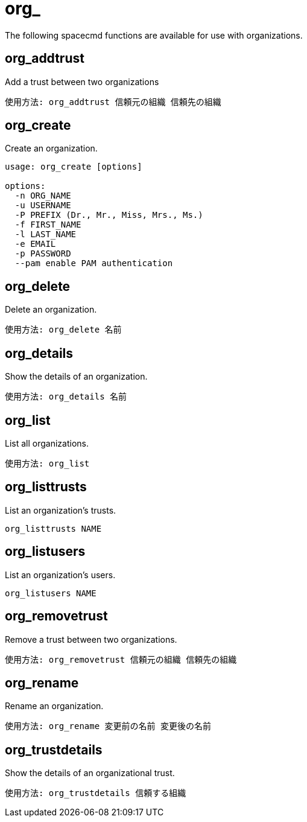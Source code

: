 [[ref-spacecmd-org]]
= org_

The following spacecmd functions are available for use with organizations.



== org_addtrust

Add a trust between two organizations

[source]
--
使用方法: org_addtrust 信頼元の組織 信頼先の組織
--



== org_create

Create an organization.

[source]
--
usage: org_create [options]

options:
  -n ORG_NAME
  -u USERNAME
  -P PREFIX (Dr., Mr., Miss, Mrs., Ms.)
  -f FIRST_NAME
  -l LAST_NAME
  -e EMAIL
  -p PASSWORD
  --pam enable PAM authentication
--



== org_delete

Delete an organization.

[source]
--
使用方法: org_delete 名前
--



== org_details

Show the details of an organization.

[source]
--
使用方法: org_details 名前
--



== org_list

List all organizations.

[source]
--
使用方法: org_list
--



== org_listtrusts

List an organization's trusts.

[source]
--
org_listtrusts NAME
--



== org_listusers

List an organization's users.

[source]
--
org_listusers NAME
--



== org_removetrust

Remove a trust between two organizations.

[source]
--
使用方法: org_removetrust 信頼元の組織 信頼先の組織
--



== org_rename

Rename an organization.

[source]
--
使用方法: org_rename 変更前の名前 変更後の名前
--



== org_trustdetails

Show the details of an organizational trust.

[source]
--
使用方法: org_trustdetails 信頼する組織
--
